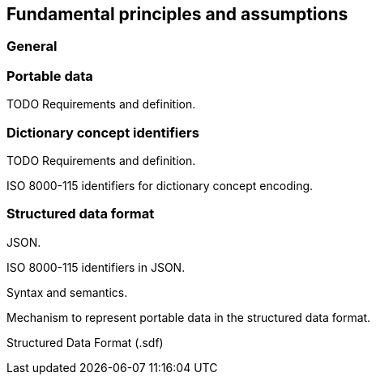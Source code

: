 
== Fundamental principles and assumptions


=== General

=== Portable data

TODO Requirements and definition.


=== Dictionary concept identifiers

TODO Requirements and definition.

ISO 8000-115 identifiers for dictionary concept encoding.



=== Structured data format

JSON.

ISO 8000-115 identifiers in JSON.

Syntax and semantics.

Mechanism to represent portable data in the structured data format.

Structured Data Format (.sdf)

